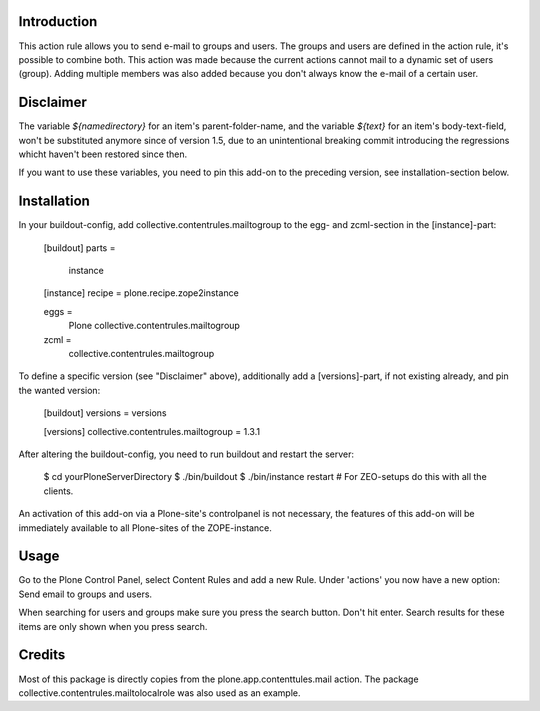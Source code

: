 .. image:: https://secure.travis-ci.org/collective/collective.contentrules.mailtogroup.png?branch=master
    :target: http://travis-ci.org/collective/collective.contentrules.mailtogroup
    :alt: Travis CI badge

.. image:: https://coveralls.io/repos/collective/collective.contentrules.mailtogroup/badge.png?branch=master
    :target: https://coveralls.io/r/collective/collective.contentrules.mailtogroup
    :alt: Coveralls badge

.. image:: https://pypip.in/d/collective.contentrules.mailtogroup/badge.png
    :target: https://pypi.python.org/pypi/collective.contentrules.mailtogroup/
    :alt: Downloads

Introduction
============

This action rule allows you to send e-mail to groups and users. The groups and
users are defined in the action rule, it's possible to combine both. This action
was made because the current actions cannot mail to a dynamic set of users (group).
Adding multiple members was also added because you don't always know the e-mail of
a certain user.


Disclaimer
==========

The variable `${namedirectory}` for an item's parent-folder-name, and the
variable `${text}` for an item's body-text-field, won't be substituted anymore
since of version 1.5, due to an unintentional breaking commit introducing the
regressions whicht haven't been restored since then.

If you want to use these variables, you need to pin this add-on to the
preceding version, see installation-section below.


Installation
============

In your buildout-config, add collective.contentrules.mailtogroup to the 
egg- and zcml-section in the [instance]-part:

    [buildout]
    parts =
        instance

    [instance]
    recipe = plone.recipe.zope2instance

    eggs =
        Plone
        collective.contentrules.mailtogroup

    zcml =
        collective.contentrules.mailtogroup


To define a specific version (see "Disclaimer" above), additionally add a
[versions]-part, if not existing already, and pin the wanted version:

    [buildout]
    versions = versions

    [versions]
    collective.contentrules.mailtogroup = 1.3.1


After altering the buildout-config, you need to run buildout and restart
the server:

    $ cd yourPloneServerDirectory
    $ ./bin/buildout
    $ ./bin/instance restart # For ZEO-setups do this with all the clients.


An activation of this add-on via a Plone-site's controlpanel is not necessary,
the features of this add-on will be immediately available to all Plone-sites of
the ZOPE-instance.


Usage
=====

Go to the Plone Control Panel, select Content Rules and add a new Rule.
Under 'actions' you now have a new option: Send email to groups and users.

When searching for users and groups make sure you press the search button. Don't
hit enter. Search results for these items are only shown when you press search.


Credits
=======

Most of this package is directly copies from the plone.app.contenttules.mail
action. The package collective.contentrules.mailtolocalrole was also used as
an example.
